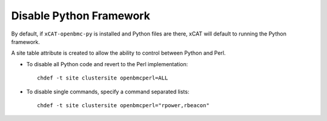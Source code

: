 Disable Python Framework
========================

By default, if ``xCAT-openbmc-py`` is installed and Python files are there, xCAT will default to running the Python framework. 

A site table attribute is created to allow the ability to control between Python and Perl.

* To disable all Python code and revert to the Perl implementation:  ::

    chdef -t site clustersite openbmcperl=ALL

* To disable single commands, specify a command separated lists: ::

    chdef -t site clustersite openbmcperl="rpower,rbeacon"
